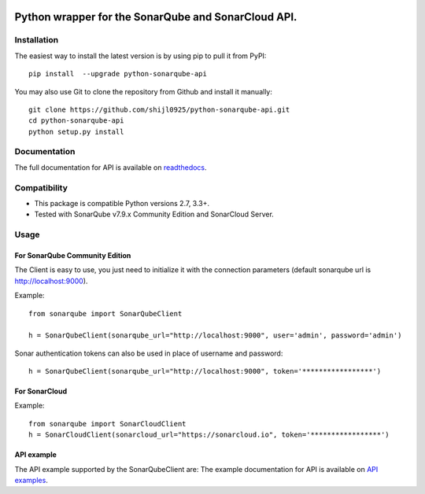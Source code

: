 
.. image:: https://img.shields.io/pypi/pyversions/python-sonarqube-api.svg
    :target: https://pypi.python.org/pypi/python-sonarqube-api
.. image:: https://img.shields.io/pypi/v/python-sonarqube-api.svg
    :target: https://pypi.python.org/pypi/python-sonarqube-api
.. image:: https://pepy.tech/badge/python-sonarqube-api/month
    :target: https://pepy.tech/project/python-sonarqube-api/month
.. image:: https://sonarcloud.io/api/project_badges/measure?project=shijl0925_python-sonarqube-api&metric=alert_status
    :target: https://sonarcloud.io/dashboard?id=shijl0925_python-sonarqube-api
.. image:: https://img.shields.io/github/license/shijl0925/python-sonarqube-api.svg
    :target: LICENSE

====================================================
Python wrapper for the SonarQube and SonarCloud API.
====================================================

Installation
============

The easiest way to install the latest version is by using pip to pull it from PyPI::

    pip install  --upgrade python-sonarqube-api

You may also use Git to clone the repository from Github and install it manually::

    git clone https://github.com/shijl0925/python-sonarqube-api.git
    cd python-sonarqube-api
    python setup.py install


Documentation
=============

The full documentation for API is available on `readthedocs
<https://python-sonarqube-api.readthedocs.io/en/1.1.4/>`_.


Compatibility
=============

* This package is compatible Python versions 2.7, 3.3+.
* Tested with SonarQube v7.9.x Community Edition and SonarCloud Server.

Usage
=====

For SonarQube Community Edition
-------------------------------

The Client is easy to use, you just need to initialize it with the
connection parameters (default sonarqube url is http://localhost:9000).

Example::

    from sonarqube import SonarQubeClient

    h = SonarQubeClient(sonarqube_url="http://localhost:9000", user='admin', password='admin')


Sonar authentication tokens can also be used in place of username and password::

    h = SonarQubeClient(sonarqube_url="http://localhost:9000", token='*****************')


For SonarCloud
--------------

Example::

    from sonarqube import SonarCloudClient
    h = SonarCloudClient(sonarcloud_url="https://sonarcloud.io", token='*****************')


API example
-----------

The API example supported by the SonarQubeClient are:
The example documentation for API is available on `API examples
<https://python-sonarqube-api.readthedocs.io/en/1.1.4/examples.html>`_.

